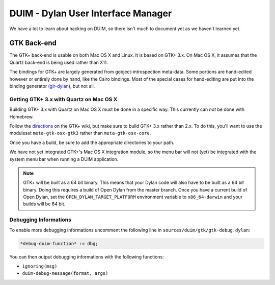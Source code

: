***********************************
DUIM - Dylan User Interface Manager
***********************************

We have a lot to learn about hacking on DUIM, so there isn't
much to document yet as we haven't learned yet.

GTK Back-end
============

The GTK+ back-end is usable on both Mac OS X and Linux. It is
based on GTK+ 3.x. On Mac OS X, it assumes that the Quartz
back-end is being used rather than X11.

The bindings for GTK+ are largely generated from gobject-introspection
meta-data.  Some portions are hand-edited however or entirely done by
hand, like the Cairo bindings.  Most of the special cases for hand-editing
are put into the binding generator (`gir-dylan`_), but not all.

Getting GTK+ 3.x with Quartz on Mac OS X
----------------------------------------

Building GTK+ 3.x with Quartz on Mac OS X must be done in a specific way.
This currently can *not* be done with Homebrew.

Follow the `directions`_ on the GTK+ wiki, but make sure to build
GTK+ 3.x rather than 2.x. To do this, you'll want to use the moduleset
``meta-gtk-osx-gtk3`` rather than ``meta-gtk-osx-core``.

Once you have a build, be sure to add the appropriate directories to
your path.

We have not yet integrated GTK+'s Mac OS X integration module, so
the menu bar will not (yet) be integrated with the system menu bar
when running a DUIM application.

.. note:: GTK+ will be built as a 64 bit binary. This means that
   your Dylan code will also have to be built as a 64 bit binary.
   Doing this requires a build of Open Dylan from the master branch.
   Once you have a current build of Open Dylan, set the
   ``OPEN_DYLAN_TARGET_PLATFORM`` environment variable to
   ``x86_64-darwin`` and your builds will be 64 bit.

Debugging Informations
----------------------

To enable more debugging informations uncomment the following line in
``sources/duim/gtk/gtk-debug.dylan``:

.. code-block:: dylan

    *debug-duim-function* := dbg;

You can then output debugging informations with the following functions:

- ``ignoring(msg)``
- ``duim-debug-message(format, args)``

.. _gir-dylan: https://github.com/dylan-foundry/gir-dylan
.. _directions: https://wiki.gnome.org/GTK+/OSX/Building
